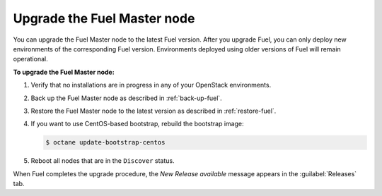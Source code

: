 .. _upgrade-patch-top-ug:

============================
Upgrade the Fuel Master node
============================

You can upgrade the Fuel Master node to the latest Fuel version.
After you upgrade Fuel, you can only deploy new environments of the
corresponding Fuel version. Environments deployed using older versions
of Fuel will remain operational.

**To upgrade the Fuel Master node:**

#. Verify that no installations are in progress in any of your OpenStack
   environments.

#. Back up the Fuel Master node as described in :ref:`back-up-fuel`.

#. Restore the Fuel Master node to the latest version as described in
   :ref:`restore-fuel`.

#. If you want to use CentOS-based bootstrap, rebuild the bootstrap image:

   .. code-block:: console

      $ octane update-bootstrap-centos

#. Reboot all nodes that are in the ``Discover`` status.

When Fuel completes the upgrade procedure, the *New Release available*
message appears in the :guilabel:`Releases` tab.

.. seealso::

   * :ref:`install_configure_bootstrap`
